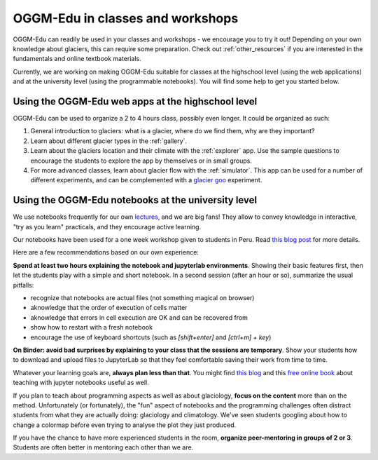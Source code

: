 .. _classes_howto:

OGGM-Edu in classes and workshops
=================================

OGGM-Edu can readily be used in your classes and workshops - we encourage you to
try it out! Depending on your own knowledge about glaciers, this can require
some preparation. Check out :ref:`other_resources` if you are interested in
the fundamentals and online textbook materials.

Currently, we are working on making OGGM-Edu suitable for classes at the
highschool level (using the web applications) and at the university level
(using the programmable notebooks). You will find some help to get you started
below.


Using the OGGM-Edu web apps at the highschool level
---------------------------------------------------

OGGM-Edu can be used to organize a 2 to 4 hours class, possibly even
longer. It could be organized as such:

1. General introduction to glaciers: what is a glacier, where do we find them,
   why are they important?
2. Learn about different glacier types in the :ref:`gallery`.
3. Learn about the glaciers location and their climate with the :ref:`explorer`
   app. Use the sample questions to encourage the students to explore the app
   by themselves or in small groups.
4. For more advanced classes, learn about glacier flow with the :ref:`simulator`.
   This app can be used for a number of different experiments, and can
   be complemented with a `glacier goo <https://www.youtube.com/watch?v=DUdeN5CpsW0>`_
   experiment.


Using the OGGM-Edu notebooks at the university level
----------------------------------------------------

We use notebooks frequently for our own `lectures <https://fabienmaussion.info/teaching/>`_,
and we are big fans! They allow to convey knowledge in interactive,
"try as you learn" practicals, and they encourage active learning.

Our notebooks have been used for a one week workshop given to students
in Peru. Read `this blog post <https://oggm.org/2019/12/06/OGGM-Edu-AGU/>`_
for more details.

Here are a few recommendations based on our own experience:

**Spend at least two hours explaining the notebook and jupyterlab environments**.
Showing their basic features first, then let the students play with a simple and
short notebook. In a second session (after an hour or so),
summarize the usual pitfalls:

- recognize that notebooks are actual files (not something magical on browser)
- aknowledge that the order of execution of cells matter
- aknowledge that errors in cell execution are OK and can be recovered from
- show how to restart with a fresh notebook
- encourage the use of keyboard shortcuts (such as `[shift+enter]` and
  `[ctrl+m] + key`)

**On Binder: avoid bad surprises by explaining to your class that the sessions
are temporary**. Show your students how to download and upload files to
JupyterLab so that they feel comfortable saving their work from time to time.

Whatever your learning goals are, **always plan less than that**. You might
find `this blog <https://medium.com/@jasonjwilliamsny/4-practical-suggestions-for-using-jupyter-notebooks-in-tutorials-9c478c8c0032>`_
and this `free online book <https://jupyter4edu.github.io/jupyter-edu-book/>`_
about teaching with jupyter notebooks useful as well.

If you plan to teach about programming aspects as well as about
glaciology, **focus on the content** more than on the method. Unfortunately
(or fortunately), the "fun" aspect of notebooks and the programming challenges
often distract students from what they are actually doing: glaciology and
climatology. We've seen students googling about how to change a colormap before
even trying to analyse the plot they just produced.

If you have the chance to have more experienced students in the room,
**organize peer-mentoring in groups of 2 or 3**. Students are often better
in mentoring each other than we are.
